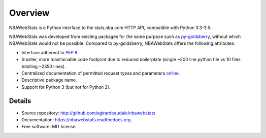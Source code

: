 ========
Overview
========

NBAWebStats is a Python interface to the stats.nba.com HTTP API, compatible with
Python 3.3-3.5.

NBAWebStats was developed from existing packages for the same purpose such as
py-goldsberry_, without which NBAWebStats would not be possible. Compared to
py-goldsberry, NBAWebStats offers the following attributes:

.. _py-goldsberry: http://github.com/bradleyfay/py-Goldsberry

* Interface adherent to :pep:`8`.
* Smaller, more maintainable code footprint due to reduced boilerplate (single
  ~200 line python file vs 10 files totalling ~2350 lines).
* Centralized documentation of permitted request types and parameters online_.
* Descriptive package name.
* Support for Python 3 (but not for Python 2).

.. _online: http://nbawebstats.readthedocs.org/en/master/requests.html

Details
-------

* Source repository: http://github.com/agirardeaudale/nbawebstats
* Documentation: https://nbawebstats.readthedocs.org.
* Free software: MIT license


